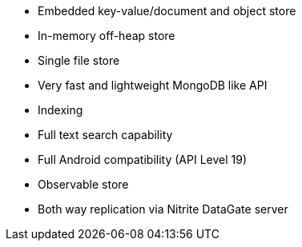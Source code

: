 * Embedded key-value/document and object store
* In-memory off-heap store
* Single file store
* Very fast and lightweight MongoDB like API
* Indexing
* Full text search capability
* Full Android compatibility (API Level 19)
* Observable store
* Both way replication via Nitrite DataGate server